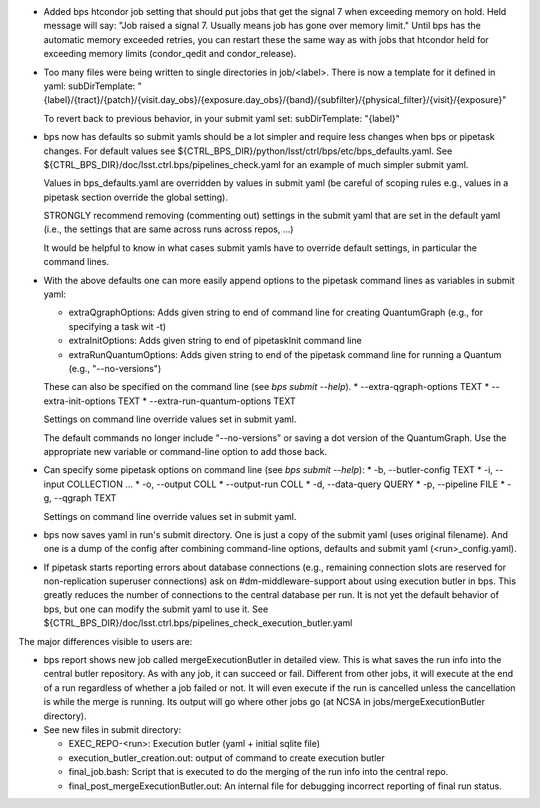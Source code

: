 * Added bps htcondor job setting that should put jobs that
  get the signal 7 when exceeding memory on hold.  Held
  message will say: "Job raised a signal 7.  Usually means
  job has gone over memory limit."  Until bps has the
  automatic memory exceeded retries, you can restart these
  the same way as with jobs that htcondor held for exceeding
  memory limits (condor_qedit and condor_release).

* Too many files were being written to single directories in
  job/<label>.  There is now a template for it defined in yaml:
  subDirTemplate: "{label}/{tract}/{patch}/{visit.day_obs}/{exposure.day_obs}/{band}/{subfilter}/{physical_filter}/{visit}/{exposure}"

  To revert back to previous behavior, in your submit yaml set:
  subDirTemplate: "{label}"

* bps now has defaults so submit yamls should be a lot simpler and
  require less changes when bps or pipetask changes.  For default
  values see ${CTRL_BPS_DIR}/python/lsst/ctrl/bps/etc/bps_defaults.yaml.
  See ${CTRL_BPS_DIR}/doc/lsst.ctrl.bps/pipelines_check.yaml for
  an example of much simpler submit yaml.

  Values in bps_defaults.yaml are overridden by values in submit
  yaml (be careful of scoping rules e.g., values in a pipetask
  section override the global setting).

  STRONGLY recommend removing (commenting out) settings in the
  submit yaml that are set in the default yaml (i.e., the settings
  that are same across runs across repos, ...)

  It would be helpful to know in what cases submit yamls have to
  override default settings, in particular the command lines.

* With the above defaults one can more easily append options to the
  pipetask command lines as variables in submit yaml:

  * extraQgraphOptions: Adds given string to end of command line for
    creating QuantumGraph (e.g., for specifying a task wit -t)

  * extraInitOptions: Adds given string to end of pipetaskInit
    command line

  * extraRunQuantumOptions: Adds given string to end of the pipetask
    command line for running a Quantum (e.g., "--no-versions")

  These can also be specified on the command line (see `bps submit --help`).
  * --extra-qgraph-options TEXT
  * --extra-init-options TEXT
  * --extra-run-quantum-options TEXT

  Settings on command line override values set in submit yaml.

  The default commands no longer include "--no-versions" or saving
  a dot version of the QuantumGraph.  Use the appropriate new variable
  or command-line option to add those back.

* Can specify some pipetask options on command line (see `bps submit --help`):
  * -b, --butler-config TEXT
  * -i, --input COLLECTION ...
  * -o, --output COLL
  * --output-run COLL
  * -d, --data-query QUERY
  * -p, --pipeline FILE
  * -g, --qgraph TEXT

  Settings on command line override values set in submit yaml.

* bps now saves yaml in run's submit directory.  One is
  just a copy of the submit yaml (uses original filename).  And
  one is a dump of the config after combining command-line options,
  defaults and submit yaml (<run>_config.yaml).

* If pipetask starts reporting errors about database connections
  (e.g., remaining connection slots are reserved for non-replication
  superuser connections) ask on #dm-middleware-support about
  using execution butler in bps.  This greatly reduces the number of
  connections to the central database per run.  It is not yet the default
  behavior of bps, but one can modify the submit yaml to use it.  See
  ${CTRL_BPS_DIR}/doc/lsst.ctrl.bps/pipelines_check_execution_butler.yaml

The major differences visible to users are:

* bps report shows new job called mergeExecutionButler in detailed view.
  This is what saves the run info into the central butler repository.
  As with any job, it can succeed or fail.  Different from other jobs, it
  will execute at the end of a run regardless of whether a job failed or
  not.  It will even execute if the run is cancelled unless the cancellation
  is while the merge is running.  Its output will go where other jobs go (at
  NCSA in jobs/mergeExecutionButler directory).

* See new files in submit directory:

  * EXEC_REPO-<run>:  Execution butler (yaml + initial sqlite file)
  * execution_butler_creation.out: output of command to create execution butler
  * final_job.bash:  Script that is executed to do the merging of the run info into the central repo.
  * final_post_mergeExecutionButler.out: An internal file for debugging incorrect reporting of final run status.

